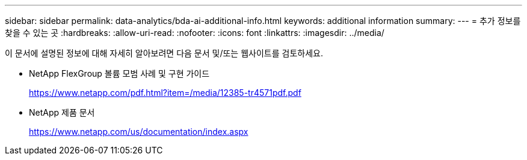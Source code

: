 ---
sidebar: sidebar 
permalink: data-analytics/bda-ai-additional-info.html 
keywords: additional information 
summary:  
---
= 추가 정보를 찾을 수 있는 곳
:hardbreaks:
:allow-uri-read: 
:nofooter: 
:icons: font
:linkattrs: 
:imagesdir: ../media/


[role="lead"]
이 문서에 설명된 정보에 대해 자세히 알아보려면 다음 문서 및/또는 웹사이트를 검토하세요.

* NetApp FlexGroup 볼륨 모범 사례 및 구현 가이드
+
https://www.netapp.com/pdf.html?item=/media/12385-tr4571pdf.pdf[]

* NetApp 제품 문서
+
https://www.netapp.com/us/documentation/index.aspx[]


